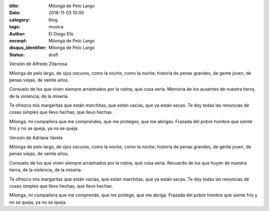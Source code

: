 :title: Milonga de Pelo Largo
:date: 2018-11-03 10:00
:category: blog
:tags: musica
:author: El Diego Efe
:excerpt: Milonga de Pelo Largo
:disqus_identifier: Milonga de Pelo Largo
:status: draft

Versión de Alfredo Zitarrosa

Milonga de pelo largo, de ojos oscuros,
como la noche, como la noche;
historia de penas grandes, de gente joven,
de penas viejas, de veinte años.

Consuelo de los que viven siempre arrastrados
por la rutina, qué cosa seria.
Memoria de los ausentes de nuestra tierra,
de la violencia, de la miseria.

Te ofrezco mis margaritas que están marchitas,
que están vacías, que ya están secas.
Te doy todas las renuncias de cosas simples
que llevo hechas, que llevo hechas.

Milonga, mi compañera que me comprendes,
que me proteges, que me abrigas.
Frazada del pobre hombre que siente frío
y no se queja, ya no se queja.

.. youtube:: PFF_F3fx4h0
            :height: 315
            :width: 560

Versión de Adriana Varela

Milonga de pelo largo, de ojos oscuros,
como la noche, como la noche;
historia de penas grandes, de gente joven,
de penas viejas, de veinte años.

Consuelo de los que viven siempre arrastrados
por la rutina, qué cosa seria.
Recuerdo de los que huyen de nuestra tierra,
de la violencia, de la miseria.

Te ofrezco mis margaritas que están vacías,
que están marchitas, que ya están secas.
Te doy todas las renuncias de cosas simples
que llevo hechas, que llevo hechas.

Milonga, mi compañera que me comprende,
que me protege, que me abriga.
Frazada del pobre hombre que siente frío
y no se queja, ya no se queja.


